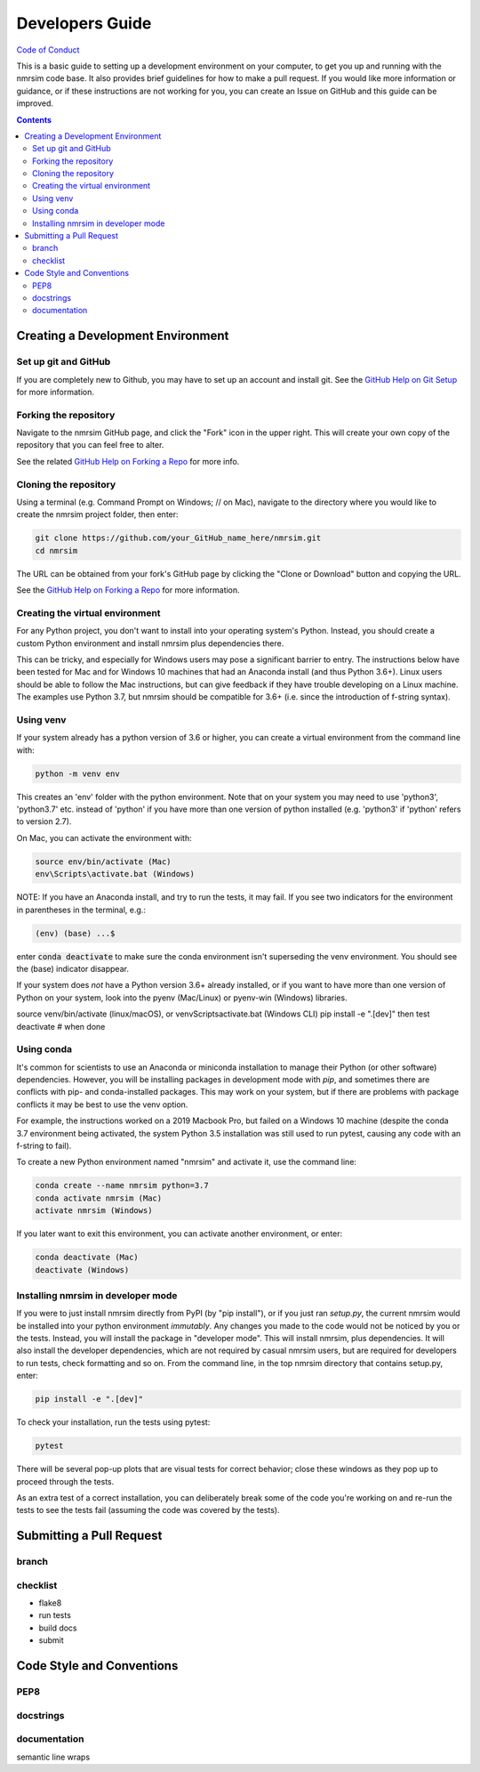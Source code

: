 Developers Guide
================

`Code of Conduct <https://github.com/sametz/nmrsim/blob/master/CODE_OF_CONDUCT.md>`_

This is a basic guide to setting up a development environment on your computer,
to get you up and running with the nmrsim code base.
It also provides brief guidelines for how to make a pull request.
If you would like more information or guidance,
or if these instructions are not working for you,
you can create an Issue on GitHub
and this guide can be improved.

.. contents::

Creating a Development Environment
----------------------------------

Set up git and GitHub
^^^^^^^^^^^^^^^^^^^^^
If you are completely new to Github,
you may have to set up an account and install git.
See the
`GitHub Help on Git Setup
<https://help.github.com/en/github/getting-started-with-github/set-up-git>`_
for more information.

Forking the repository
^^^^^^^^^^^^^^^^^^^^^^
Navigate to the nmrsim GitHub page,
and click the "Fork" icon in the upper right.
This will create your own copy of the repository
that you can feel free to alter.

See the related
`GitHub Help on Forking a Repo
<https://help.github.com/en/github/getting-started-with-github/fork-a-repo>`_
for more info.

Cloning the repository
^^^^^^^^^^^^^^^^^^^^^^
Using a terminal (e.g. Command Prompt on Windows; // on Mac),
navigate to the directory where you would like to create the nmrsim project folder,
then enter:

.. code-block:: bash

   git clone https://github.com/your_GitHub_name_here/nmrsim.git
   cd nmrsim

The URL can be obtained from your fork's GitHub page
by clicking the "Clone or Download" button and copying the URL.

See the `GitHub Help on Forking a Repo`_ for more information.

Creating the virtual environment
^^^^^^^^^^^^^^^^^^^^^^^^^^^^^^^^
For any Python project,
you don't want to install into your operating system's Python.
Instead, you should create a custom Python environment
and install nmrsim plus dependencies there.

This can be tricky,
and especially for Windows users may pose a significant barrier to entry.
The instructions below have been tested for Mac and for Windows 10 machines
that had an Anaconda install (and thus Python 3.6+).
Linux users should be able to follow the Mac instructions,
but can give feedback if they have trouble developing on a Linux machine.
The examples use Python 3.7, but nmrsim should be compatible for 3.6+
(i.e. since the introduction of f-string syntax).

Using venv
^^^^^^^^^^
If your system already has a python version of 3.6 or higher,
you can create a virtual environment from the command line with:

.. code-block:: bash

   python -m venv env

This creates an 'env' folder with the python environment.
Note that on your system you may need to use 'python3', 'python3.7' etc.
instead of 'python' if you have more than one version of python installed
(e.g. 'python3' if 'python' refers to version 2.7).

On Mac, you can activate the environment with:

.. code-block:: bash

   source env/bin/activate (Mac)
   env\Scripts\activate.bat (Windows)

NOTE: If you have an Anaconda install, and try to run the tests, it may fail.
If you see two indicators for the environment in parentheses in the terminal,
e.g.:

.. code-block:: bash

   (env) (base) ...$

enter :code:`conda deactivate`
to make sure the conda environment isn't superseding the venv environment.
You should see the (base) indicator disappear.

If your system does *not* have a Python version 3.6+ already installed,
or if you want to have more than one version of Python on your system,
look into the pyenv (Mac/Linux) or pyenv-win (Windows) libraries.

source venv/bin/activate (linux/macOS), or
venv\Scripts\activate.bat (Windows CLI)
pip install -e ".[dev]"
then test
deactivate  # when done

Using conda
^^^^^^^^^^^
It's common for scientists to use an Anaconda or miniconda installation
to manage their Python (or other software) dependencies.
However, you will be installing packages in development mode with `pip`,
and sometimes there are conflicts with pip- and conda-installed packages.
This may work on your system,
but if there are problems with package conflicts
it may be best to use the venv option.

For example, the instructions worked on a 2019 Macbook Pro,
but failed on a Windows 10 machine
(despite the conda 3.7 environment being activated,
the system Python 3.5 installation was still used to run pytest,
causing any code with an f-string to fail).

To create a new Python environment named "nmrsim" and activate it,
use the command line:

.. code-block:: bash

   conda create --name nmrsim python=3.7
   conda activate nmrsim (Mac)
   activate nmrsim (Windows)

If you later want to exit this environment, you can activate another environment,
or enter:

.. code-block:: bash

   conda deactivate (Mac)
   deactivate (Windows)

Installing nmrsim in developer mode
^^^^^^^^^^^^^^^^^^^^^^^^^^^^^^^^^^^
If you were to just install nmrsim directly from PyPI (by "pip install"),
or if you just ran `setup.py`,
the current nmrsim would be installed into your python environment *immutably*.
Any changes you made to the code would not be noticed by you or the tests.
Instead, you will install the package in "developer mode".
This will install nmrsim, plus dependencies.
It will also install the developer dependencies,
which are not required by casual nmrsim users,
but are required for developers to run tests, check formatting and so on.
From the command line, in the top nmrsim directory that contains setup.py, enter:

.. code-block:: bash

   pip install -e ".[dev]"

To check your installation, run the tests using pytest:

.. code-block:: bash

   pytest

There will be several pop-up plots that are visual tests for correct behavior;
close these windows as they pop up to proceed through the tests.

As an extra test of a correct installation,
you can deliberately break some of the code you're working on
and re-run the tests to see the tests fail
(assuming the code was covered by the tests).

Submitting a Pull Request
-------------------------

branch
^^^^^^

checklist
^^^^^^^^^

* flake8
* run tests
* build docs
* submit

Code Style and Conventions
--------------------------

PEP8
^^^^

docstrings
^^^^^^^^^^

documentation
^^^^^^^^^^^^^
semantic line wraps





